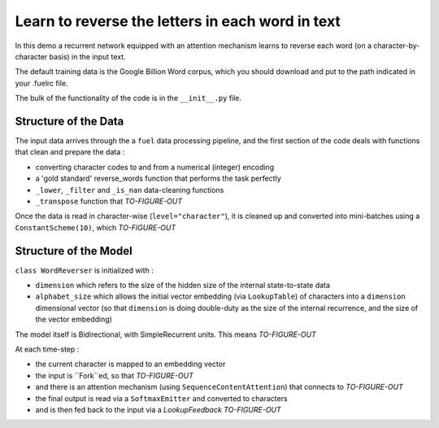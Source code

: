 Learn to reverse the letters in each word in text
============================================================

In this demo a recurrent network equipped with an attention mechanism
learns to reverse each word (on a character-by-character basis) in the input text. 

The default training data is the Google Billion Word corpus, 
which you should download and put to the path indicated in your .fuelrc file.


The bulk of the functionality of the code is in the ``__init__.py`` file.

Structure of the Data
--------------------------

The input data arrives through the a ``fuel`` data processing pipeline,
and the first section of the code deals with functions that clean and prepare the
data :

* converting character codes to and from a numerical (integer) encoding 
* a 'gold standard' reverse_words function that performs the task perfectly
* ``_lower``, ``_filter`` and ``_is_nan`` data-cleaning functions
* ``_transpose`` function that *TO-FIGURE-OUT*

Once the data is read in character-wise (``level="character"``), it
is cleaned up and converted into mini-batches using a ``ConstantScheme(10)``, which 
*TO-FIGURE-OUT*


Structure of the Model
--------------------------

``class WordReverser`` is initialized with :

* ``dimension`` which refers to the size of the hidden size of the internal state-to-state data
* ``alphabet_size`` which allows the initial vector embedding (via ``LookupTable``) of characters into 
  a ``dimension`` dimensional vector (so that ``dimension`` is doing double-duty as the
  size of the internal recurrence, and the size of the vector embedding)

The model itself is Bidirectional, with SimpleRecurrent units.  This means
*TO-FIGURE-OUT*

At each time-step :

* the current character is mapped to an embedding vector
* the input is ``Fork``ed, so that *TO-FIGURE-OUT*
* and there is an attention mechanism (using ``SequenceContentAttention``) that 
  connects to *TO-FIGURE-OUT*
* the final output is read via a ``SoftmaxEmitter`` and converted to characters 
* and is then fed back to the input via a `LookupFeedback` *TO-FIGURE-OUT*

